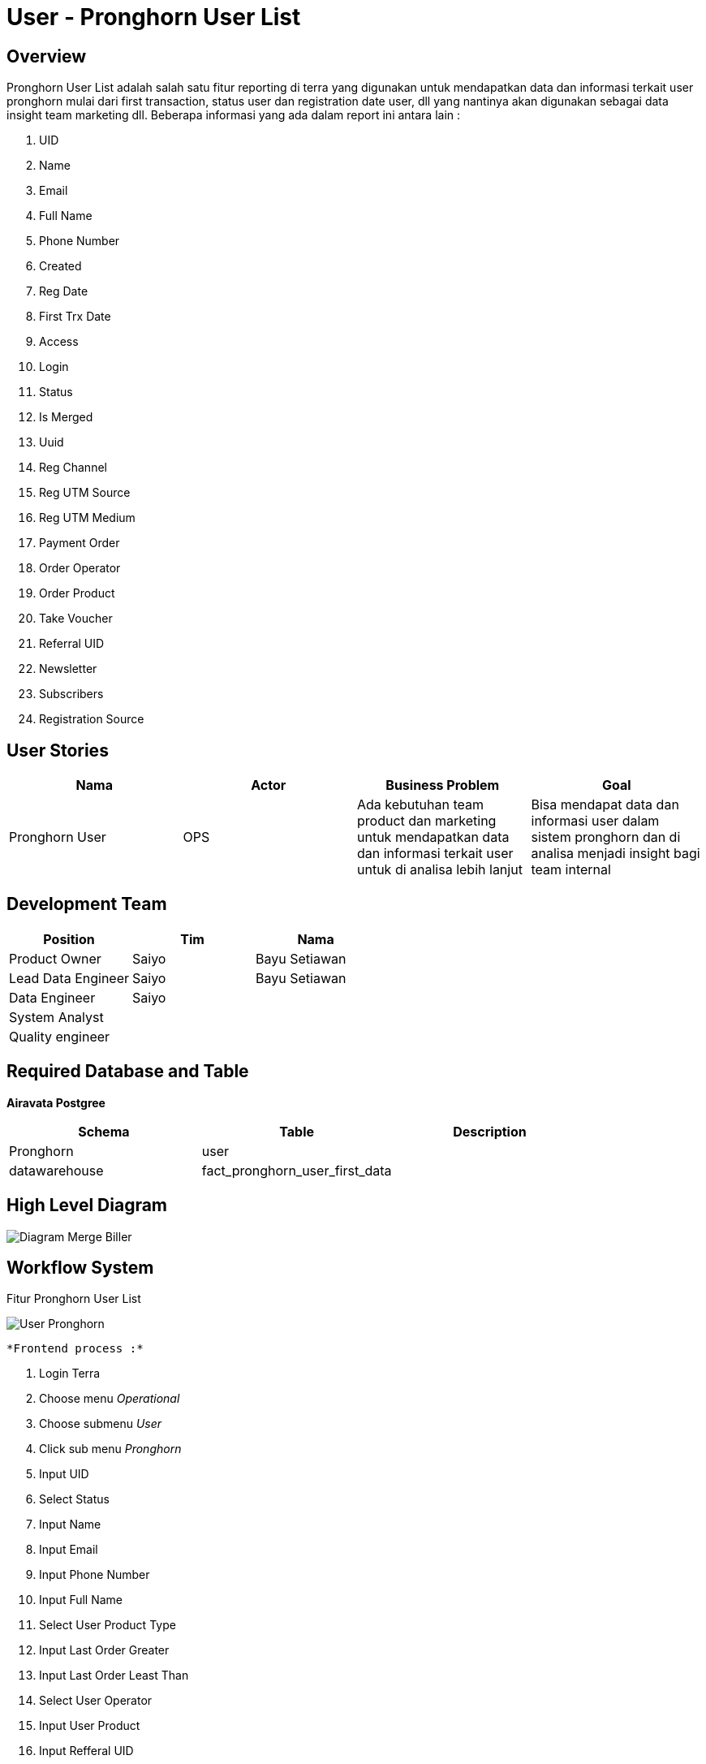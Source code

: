 = User - Pronghorn User List

== Overview

Pronghorn User List adalah salah satu fitur reporting di terra yang digunakan untuk mendapatkan data dan informasi terkait user pronghorn mulai dari first transaction, status user dan registration date user, dll yang nantinya akan digunakan sebagai data insight team marketing dll.
Beberapa informasi yang ada dalam report ini antara lain :

. UID
. Name
. Email
. Full Name
. Phone Number
. Created
. Reg Date
. First Trx Date
. Access
. Login
. Status
. Is Merged
. Uuid
. Reg Channel
. Reg UTM Source
. Reg UTM Medium
. Payment Order
. Order Operator
. Order Product
. Take Voucher
. Referral UID
. Newsletter
. Subscribers
. Registration Source

== User Stories

|===
| Nama | Actor| Business Problem | Goal

| Pronghorn User 
| OPS
| Ada kebutuhan team product dan marketing untuk mendapatkan data dan informasi terkait user untuk di analisa lebih lanjut
|Bisa mendapat data dan informasi user dalam sistem pronghorn dan di analisa menjadi insight bagi team internal

|===

== Development Team

|===
| Position | Tim | Nama

| Product Owner
| Saiyo
| Bayu Setiawan

| Lead Data Engineer
| Saiyo
| Bayu Setiawan

| Data Engineer
| Saiyo
|

| System Analyst
|
|

| Quality engineer
|
|
|===

== Required Database and Table

*Airavata Postgree*

|===
| Schema | Table | Description

| Pronghorn
| user 
|

| datawarehouse 
| fact_pronghorn_user_first_data 
|

|===

== High Level Diagram

image::../images-terra/terra-Diagram_-_Merge_Biller.png[Diagram Merge Biller]

== Workflow System

Fitur Pronghorn User List

image::../images-terra/terra-Workflow_-_User_Pronghorn.png[User Pronghorn]

 *Frontend process :*

. Login Terra
. Choose menu _Operational_
. Choose submenu _User_
. Click sub menu _Pronghorn_
. Input UID
. Select Status
. Input Name
. Input Email
. Input Phone Number
. Input Full Name
. Select User Product Type
. Input Last Order Greater
. Input Last Order Least Than
. Select User Operator
. Input User Product
. Input Refferal UID
. Input Reg Source
. Input Reg Channel
. Input UTM Source
. Input UTM Medium
. Select User Product Type Trx
. input Greater
. Input Least Than
. Select Created Start Date
. Select Created End Date
. Select Reg Start Date
. Select Reg End Date
. Select First Trx Start Date
. Select First Trx End Date
. Click search
. Click export to CSV
. Input email
. Click Submit

*Backend process :*

. Pada saat user klik sub menu _User - Pronghorn_ maka akan mentrigger function untuk select data user terbaru pronghorn pada table _user_ dari schema _pronghorn_ dan beberapa informasi detail lain nya dengan cara _join_ ke table _fact_pronghorn_user_first_data_ pada schema _datawarehouse_ kemudian di sort berdasarkan tanggal pembuatan user terbaru lalu di show pada data tables di page User _Pronghorn List_.
. Selanjutnya ketika user selesai input filter parameter dan klik search maka akan mentriggered function untuk mengexecute data based on filter parameter, sebagai source data user nya menggunakan table _users_ pada schema _pronghorn_ dari _datalake_ _airavata postgree_
. Setelah dataset yang kita inginkan selesai di proses maka akan di show di ui terra, next step nya user click button _export to CSV_ maka akan diteruskan ke page _User Pronghorn prepare export data to CSV._
. Pada page _User Pronghorn prepare export data to CSV_ user harus menginput alamat email pribadi alterra untuk dikirimkan link hasil export data, dilanjutkan dengan click button _submit._
. Ketika user click button _submit_ akan mentriggered function untuk menjalankan job export dataset to csv file dan akan di store di amazon S3.
Lalu dari backend system terra akan mengirim link download file ke email yang sudah di input oleh user.
